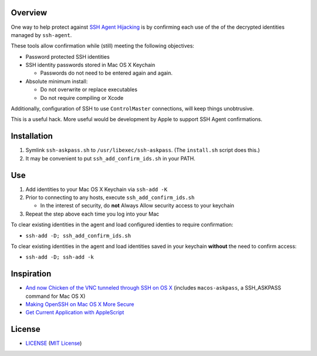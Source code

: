 Overview
========

One way to help protect against `SSH Agent Hijacking`_ is by confirming each
use of the of the decrypted identities managed by ``ssh-agent``.

These tools allow confirmation while (still) meeting the following objectives:

- Password protected SSH identities
- SSH identity passwords stored in Mac OS X Keychain

  - Passwords do not need to be entered again and again.

- Absolute minimum install:

  - Do not overwrite or replace executables
  - Do not require compiling or Xcode

Additionally, configuration of SSH to use ``ControlMaster`` connections, will
keep things unobtrusive.

This is a useful hack. More useful would be development by Apple to support
SSH Agent confirmations.

.. _SSH Agent Hijacking:
   http://www.clockwork.net/blog/2012/09/28/602/ssh_agent_hijacking


Installation
============

1. Symlink ``ssh-askpass.sh`` to ``/usr/libexec/ssh-askpass``.
   (The ``install.sh`` script does this.)
2. It may be convenient to put ``ssh_add_confirm_ids.sh`` in your PATH.


Use
===

1. Add identities to your Mac OS X Keychain via ``ssh-add -K``
2. Prior to connecting to any hosts, execute ``ssh_add_confirm_ids.sh``

   - In the interest of security, do **not** Always Allow security access to
     your keychain

3. Repeat the step above each time you log into your Mac

To clear existing identities in the agent and load configured identies to
require confirmation:

- ``ssh-add -D; ssh_add_confirm_ids.sh``

To clear existing identities in the agent and load identities saved in your
keychain **without** the need to confirm access:

- ``ssh-add -D; ssh-add -k``


Inspiration
===========

- `And now Chicken of the VNC tunneled through SSH on OS X`_ (includes
  ``macos-askpass``, a SSH_ASKPASS command for Mac OS X)
- `Making OpenSSH on Mac OS X More Secure`_
- `Get Current Application with AppleScript`_

.. _And now Chicken of the VNC tunneled through SSH on OS X:
   https://blogs.oracle.com/mock/entry/and_now_chicken_of_the
.. _Making OpenSSH on Mac OS X More Secure:
   https://jcs.org/notaweblog/2011/04/19/making_openssh_on_mac_os_x_more_secure/
.. _Get Current Application with AppleScript:
   http://vanderbrew.com/blog/2010/02/15/get-current-application-with-applescript/


License
=======

- LICENSE_ (`MIT License`_)

.. _LICENSE: LICENSE
.. _`MIT License`: http://www.opensource.org/licenses/MIT
